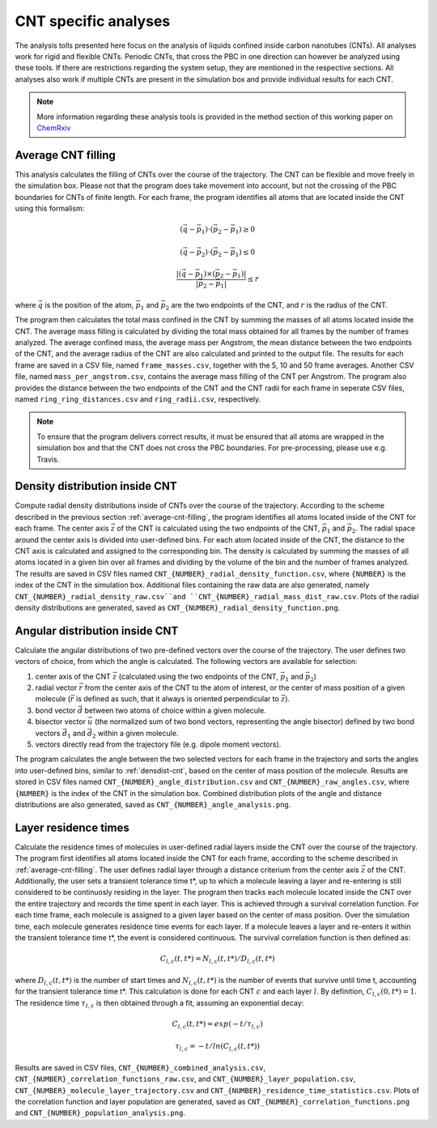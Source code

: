 CNT specific analyses
=====================

The analysis tolls presented here focus on the analysis of liquids confined inside carbon nanotubes (CNTs).
All analyses work for rigid and flexible CNTs.
Periodic CNTs, that cross the PBC in one direction can however be analyzed using these tools.
If there are restrictions regarding the system setup, they are mentioned in the respective sections.
All analyses also work if multiple CNTs are present in the simulation box and provide individual results for each CNT.

.. note::
    More information regarding these analysis tools is provided in the method section of this working paper on `ChemRxiv <https://doi.org/10.26434/chemrxiv-2025-3znm9>`_

.. _average-cnt-filling:

Average CNT filling
---------------------

This analysis calculates the filling of CNTs over the course of the trajectory.
The CNT can be flexible and move freely in the simulation box.
Please not that the program does take movement into account, but not the crossing of the PBC boundaries for CNTs of finite length.
For each frame, the program identifies all atoms that are located inside the CNT using this formalism:

.. math::

    (\vec{q} - \vec{p}_1) \cdot (\vec{p}_2 - \vec{p}_1) \geq 0

.. math::

    (\vec{q} - \vec{p}_2) \cdot (\vec{p}_2 - \vec{p}_1) \leq 0

.. math::

    \frac{|(\vec{q} - \vec{p}_1) \times (\vec{p}_2 - \vec{p}_1)|}{|\vec{p}_2 - \vec{p}_1|} \leq r


where :math:`\vec{q}` is the position of the atom, :math:`\vec{p}_1` and :math:`\vec{p}_2` are the two endpoints of the CNT, and :math:`r` is the radius of the CNT.

The program then calculates the total mass confined in the CNT by summing the masses of all atoms located inside the CNT.
The average mass filling is calculated by dividing the total mass obtained for all frames by the number of frames analyzed.
The average confined mass, the average mass per Angstrom, the mean distance between the two endpoints of the CNT, and the average radius of the CNT are also calculated and printed to the output file.
The results for each frame are saved in a CSV file, named ``frame_masses.csv``, together with the 5, 10 and 50 frame averages.
Another CSV file, named ``mass_per_angstrom.csv``, contains the average mass filling of the CNT per Angstrom.
The program also provides the distance between the two endpoints of the CNT and the CNT radii for each frame in seperate CSV files, named ``ring_ring_distances.csv`` and ``ring_radii.csv``, respectively.


.. note::
    To ensure that the program delivers correct results, it must be ensured that all atoms are wrapped in the simulation box and that the CNT does not cross the PBC boundaries.
    For pre-processing, please use e.g. Travis.



.. _densdist-cnt:

Density distribution inside CNT
-------------------------------

Compute radial density distributions inside of CNTs over the course of the trajectory.
According to the scheme described in the previous section :ref:`average-cnt-filling`, the program identifies all atoms located inside of the CNT for each frame.
The center axis :math:`\vec{z}` of the CNT is calculated using the two endpoints of the CNT, :math:`\vec{p}_1` and :math:`\vec{p}_2`.
The radial space around the center axis is divided into user-defined bins.
For each atom located inside of the CNT, the distance to the CNT axis is calculated and assigned to the corresponding bin.
The density is calculated by summing the masses of all atoms located in a given bin over all frames and dividing by the volume of the bin and the number of frames analyzed.
The results are saved in CSV files named ``CNT_{NUMBER}_radial_density_function.csv``, where ``{NUMBER}`` is the index of the CNT in the simulation box.
Additional files containing the raw data are also generated, namely ``CNT_{NUMBER}_radial_density_raw.csv``and ``CNT_{NUMBER}_radial_mass_dist_raw.csv``.
Plots of the radial density distributions are generated, saved as ``CNT_{NUMBER}_radial_density_function.png``.

Angular distribution inside CNT
--------------------------------

Calculate the angular distributions of two pre-defined vectors over the course of the trajectory.
The user defines two vectors of choice, from which the angle is calculated.
The following vectors are available for selection:

1. center axis of the CNT :math:`\vec{z}` (calculated using the two endpoints of the CNT, :math:`\vec{p}_1` and :math:`\vec{p}_2`)

2. radial vector :math:`\vec{r}` from the center axis of the CNT to the atom of interest, or the center of mass position of a given molecule (:math:`\vec{r}` is defined as such, that it always is oriented perpendicular to :math:`\vec{z}`).

3. bond vector :math:`\vec{d}` between two atoms of choice within a given molecule.

4. bisector vector :math:`\vec{u}` (the normalized sum of two bond vectors, representing the angle bisector) defined by two bond vectors :math:`\vec{d_1}` and :math:`\vec{d_2}` within a given molecule.

5. vectors directly read from the trajectory file (e.g. dipole moment vectors).

The program calculates the angle between the two selected vectors for each frame in the trajectory and sorts the angles into user-defined bins, similar to :ref:`densdist-cnt`, based on the center of mass position of the molecule.
Results are stored in CSV files named ``CNT_{NUMBER}_angle_distribution.csv`` and ``CNT_{NUMBER}_raw_angles.csv``, where ``{NUMBER}`` is the index of the CNT in the simulation box.
Combined distribution plots of the angle and distance distributions are also generated, saved as ``CNT_{NUMBER}_angle_analysis.png``.


Layer residence times
-----------------------
Calculate the residence times of molecules in user-defined radial layers inside the CNT over the course of the trajectory.
The program first identifies all atoms located inside the CNT for each frame, according to the scheme described in :ref:`average-cnt-filling`.
The user defines radial layer through a distance criterium from the center axis :math:`\vec{z}` of the CNT.
Additionally, the user sets a transient tolerance time t*, up to which a molecule leaving a layer and re-entering is still considered to be continuosly residing in the layer.
The program then tracks each molecule located inside the CNT over the entire trajectory and records the time spent in each layer.
This is achieved through a survival correlation function.
For each time frame, each molecule is assigned to a given layer based on the center of mass position.
Over the simulation time, each molecule generates residence time events for each layer.
If a molecule leaves a layer and re-enters it within the transient tolerance time t*, the event is considered continuous.
The survival correlation function is then defined as:

.. math::

    C_{l,c}(t,t*) = N_{l,c}(t,t*) / D_{l,c}(t,t*)

where :math:`D_{l,c}(t,t*)` is the number of start times and :math:`N_{l,c}(t,t*)` is the number of events that survive until time t, accounting for the transient tolerance time t*.
This calculation is done for each CNT :math:`c` and each layer :math:`l`.
By definition, :math:`C_{l,c}(0,t*) = 1`.
The residence time :math:`\tau_{l,c}` is then obtained through a fit, assuming an exponential decay:

.. math::

    C_{l,c}(t,t*) = exp(-t / \tau_{l,c})

.. math::

    \tau_{l,c} = -t / ln(C_{l,c}(t,t*))

Results are saved in CSV files, ``CNT_{NUMBER}_combined_analysis.csv``, ``CNT_{NUMBER}_correlation_functions_raw.csv``, and ``CNT_{NUMBER}_layer_population.csv``, ``CNT_{NUMBER}_molecule_layer_trajectory.csv`` and ``CNT_{NUMBER}_residence_time_statistics.csv``.
Plots of the correlation function and layer population are generated, saved as ``CNT_{NUMBER}_correlation_functions.png`` and ``CNT_{NUMBER}_population_analysis.png``.
